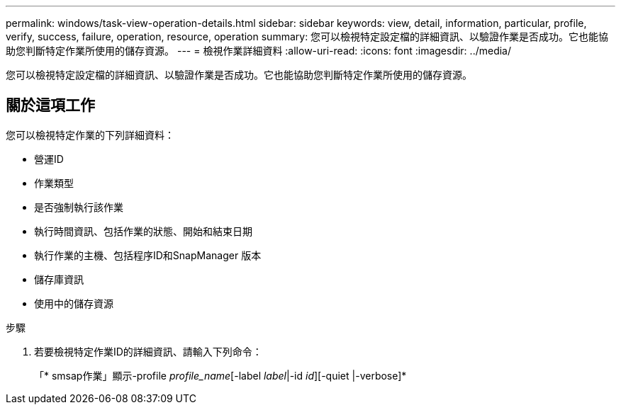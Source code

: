 ---
permalink: windows/task-view-operation-details.html 
sidebar: sidebar 
keywords: view, detail, information, particular, profile, verify, success, failure, operation, resource, operation 
summary: 您可以檢視特定設定檔的詳細資訊、以驗證作業是否成功。它也能協助您判斷特定作業所使用的儲存資源。 
---
= 檢視作業詳細資料
:allow-uri-read: 
:icons: font
:imagesdir: ../media/


[role="lead"]
您可以檢視特定設定檔的詳細資訊、以驗證作業是否成功。它也能協助您判斷特定作業所使用的儲存資源。



== 關於這項工作

您可以檢視特定作業的下列詳細資料：

* 營運ID
* 作業類型
* 是否強制執行該作業
* 執行時間資訊、包括作業的狀態、開始和結束日期
* 執行作業的主機、包括程序ID和SnapManager 版本
* 儲存庫資訊
* 使用中的儲存資源


.步驟
. 若要檢視特定作業ID的詳細資訊、請輸入下列命令：
+
「* smsap作業」顯示-profile _profile_name_[-label _label_|-id _id_][-quiet |-verbose]*


